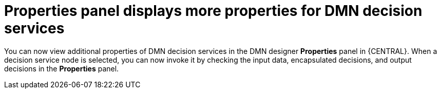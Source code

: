 [id='properties-panel-show-more-properties-for-dmn-ds-con']

= Properties panel displays more properties for DMN decision services

You can now view additional properties of DMN decision services in the DMN designer *Properties* panel in {CENTRAL}. When a decision service node is selected, you can now invoke it by checking the input data, encapsulated decisions, and output decisions in the *Properties* panel.
